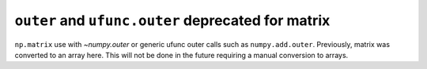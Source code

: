``outer`` and ``ufunc.outer`` deprecated for matrix
---------------------------------------------------
``np.matrix`` use with `~numpy.outer` or generic ufunc outer
calls such as ``numpy.add.outer``. Previously, matrix was
converted to an array here. This will not be done in the future
requiring a manual conversion to arrays.
